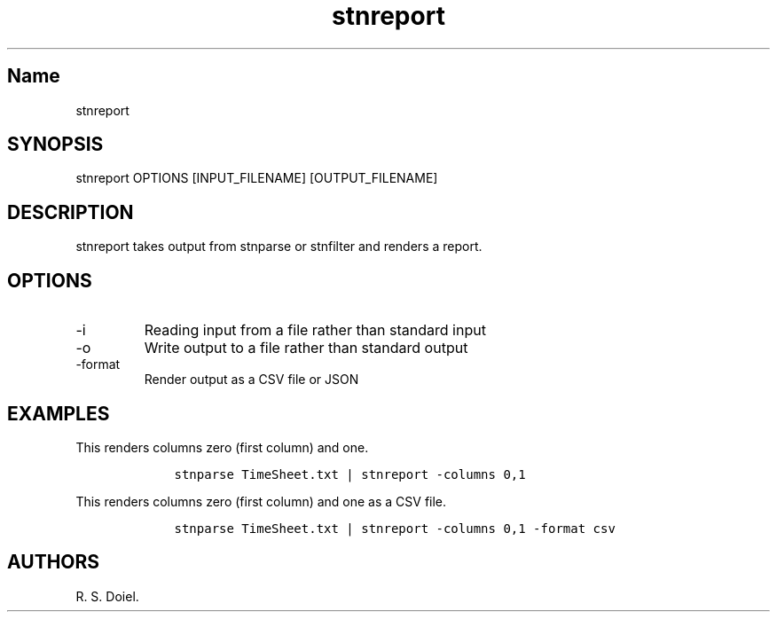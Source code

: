 .\" Automatically generated by Pandoc 2.9.2.1
.\"
.TH "stnreport" "1" "August 14, 2022" "stnreport user manual" ""
.hy
.SH Name
.PP
stnreport
.SH SYNOPSIS
.PP
stnreport OPTIONS [INPUT_FILENAME] [OUTPUT_FILENAME]
.SH DESCRIPTION
.PP
stnreport takes output from stnparse or stnfilter and renders a report.
.SH OPTIONS
.TP
-i
Reading input from a file rather than standard input
.TP
-o
Write output to a file rather than standard output
.TP
-format
Render output as a CSV file or JSON
.SH EXAMPLES
.PP
This renders columns zero (first column) and one.
.IP
.nf
\f[C]
    stnparse TimeSheet.txt | stnreport -columns 0,1
\f[R]
.fi
.PP
This renders columns zero (first column) and one as a CSV file.
.IP
.nf
\f[C]
    stnparse TimeSheet.txt | stnreport -columns 0,1 -format csv
\f[R]
.fi
.SH AUTHORS
R. S. Doiel.
